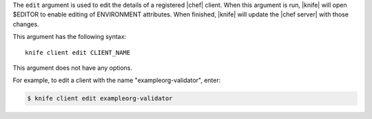 .. The contents of this file are included in multiple topics.
.. This file describes a command or a sub-command for Knife.
.. This file should not be changed in a way that hinders its ability to appear in multiple documentation sets.


The ``edit`` argument is used to edit the details of a registered |chef| client. When this argument is run, |knife| will open $EDITOR to enable editing of ENVIRONMENT attributes. When finished, |knife| will update the |chef server| with those changes. 

This argument has the following syntax::

   knife client edit CLIENT_NAME

This argument does not have any options.

For example, to edit a client with the name "exampleorg-validator", enter:

.. code-block:: bash

   $ knife client edit exampleorg-validator





